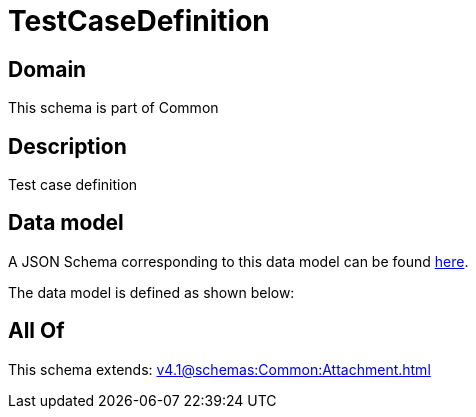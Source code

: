 = TestCaseDefinition

[#domain]
== Domain

This schema is part of Common

[#description]
== Description

Test case definition


[#data_model]
== Data model

A JSON Schema corresponding to this data model can be found https://tmforum.org[here].

The data model is defined as shown below:


[#all_of]
== All Of

This schema extends: xref:v4.1@schemas:Common:Attachment.adoc[]
